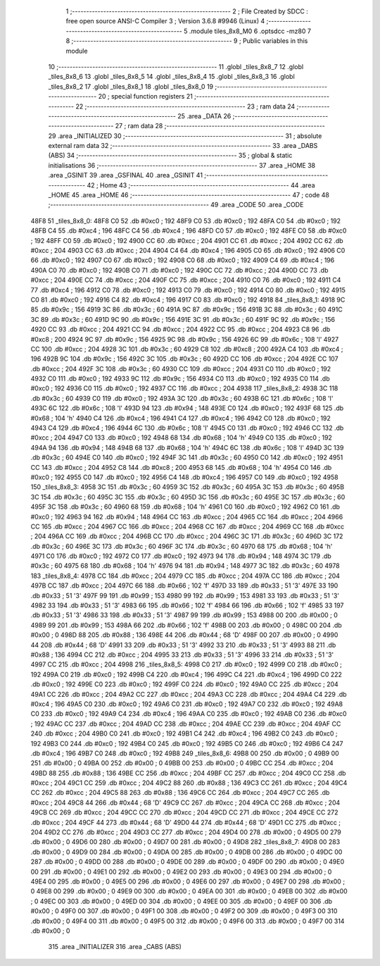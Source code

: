                               1 ;--------------------------------------------------------
                              2 ; File Created by SDCC : free open source ANSI-C Compiler
                              3 ; Version 3.6.8 #9946 (Linux)
                              4 ;--------------------------------------------------------
                              5 	.module tiles_8x8_M0
                              6 	.optsdcc -mz80
                              7 	
                              8 ;--------------------------------------------------------
                              9 ; Public variables in this module
                             10 ;--------------------------------------------------------
                             11 	.globl _tiles_8x8_7
                             12 	.globl _tiles_8x8_6
                             13 	.globl _tiles_8x8_5
                             14 	.globl _tiles_8x8_4
                             15 	.globl _tiles_8x8_3
                             16 	.globl _tiles_8x8_2
                             17 	.globl _tiles_8x8_1
                             18 	.globl _tiles_8x8_0
                             19 ;--------------------------------------------------------
                             20 ; special function registers
                             21 ;--------------------------------------------------------
                             22 ;--------------------------------------------------------
                             23 ; ram data
                             24 ;--------------------------------------------------------
                             25 	.area _DATA
                             26 ;--------------------------------------------------------
                             27 ; ram data
                             28 ;--------------------------------------------------------
                             29 	.area _INITIALIZED
                             30 ;--------------------------------------------------------
                             31 ; absolute external ram data
                             32 ;--------------------------------------------------------
                             33 	.area _DABS (ABS)
                             34 ;--------------------------------------------------------
                             35 ; global & static initialisations
                             36 ;--------------------------------------------------------
                             37 	.area _HOME
                             38 	.area _GSINIT
                             39 	.area _GSFINAL
                             40 	.area _GSINIT
                             41 ;--------------------------------------------------------
                             42 ; Home
                             43 ;--------------------------------------------------------
                             44 	.area _HOME
                             45 	.area _HOME
                             46 ;--------------------------------------------------------
                             47 ; code
                             48 ;--------------------------------------------------------
                             49 	.area _CODE
                             50 	.area _CODE
   48F8                      51 _tiles_8x8_0:
   48F8 C0                   52 	.db #0xc0	; 192
   48F9 C0                   53 	.db #0xc0	; 192
   48FA C0                   54 	.db #0xc0	; 192
   48FB C4                   55 	.db #0xc4	; 196
   48FC C4                   56 	.db #0xc4	; 196
   48FD C0                   57 	.db #0xc0	; 192
   48FE C0                   58 	.db #0xc0	; 192
   48FF C0                   59 	.db #0xc0	; 192
   4900 CC                   60 	.db #0xcc	; 204
   4901 CC                   61 	.db #0xcc	; 204
   4902 CC                   62 	.db #0xcc	; 204
   4903 CC                   63 	.db #0xcc	; 204
   4904 C4                   64 	.db #0xc4	; 196
   4905 C0                   65 	.db #0xc0	; 192
   4906 C0                   66 	.db #0xc0	; 192
   4907 C0                   67 	.db #0xc0	; 192
   4908 C0                   68 	.db #0xc0	; 192
   4909 C4                   69 	.db #0xc4	; 196
   490A C0                   70 	.db #0xc0	; 192
   490B C0                   71 	.db #0xc0	; 192
   490C CC                   72 	.db #0xcc	; 204
   490D CC                   73 	.db #0xcc	; 204
   490E CC                   74 	.db #0xcc	; 204
   490F CC                   75 	.db #0xcc	; 204
   4910 C0                   76 	.db #0xc0	; 192
   4911 C4                   77 	.db #0xc4	; 196
   4912 C0                   78 	.db #0xc0	; 192
   4913 C0                   79 	.db #0xc0	; 192
   4914 C0                   80 	.db #0xc0	; 192
   4915 C0                   81 	.db #0xc0	; 192
   4916 C4                   82 	.db #0xc4	; 196
   4917 C0                   83 	.db #0xc0	; 192
   4918                      84 _tiles_8x8_1:
   4918 9C                   85 	.db #0x9c	; 156
   4919 3C                   86 	.db #0x3c	; 60
   491A 9C                   87 	.db #0x9c	; 156
   491B 3C                   88 	.db #0x3c	; 60
   491C 3C                   89 	.db #0x3c	; 60
   491D 9C                   90 	.db #0x9c	; 156
   491E 3C                   91 	.db #0x3c	; 60
   491F 9C                   92 	.db #0x9c	; 156
   4920 CC                   93 	.db #0xcc	; 204
   4921 CC                   94 	.db #0xcc	; 204
   4922 CC                   95 	.db #0xcc	; 204
   4923 C8                   96 	.db #0xc8	; 200
   4924 9C                   97 	.db #0x9c	; 156
   4925 9C                   98 	.db #0x9c	; 156
   4926 6C                   99 	.db #0x6c	; 108	'l'
   4927 CC                  100 	.db #0xcc	; 204
   4928 3C                  101 	.db #0x3c	; 60
   4929 C8                  102 	.db #0xc8	; 200
   492A C4                  103 	.db #0xc4	; 196
   492B 9C                  104 	.db #0x9c	; 156
   492C 3C                  105 	.db #0x3c	; 60
   492D CC                  106 	.db #0xcc	; 204
   492E CC                  107 	.db #0xcc	; 204
   492F 3C                  108 	.db #0x3c	; 60
   4930 CC                  109 	.db #0xcc	; 204
   4931 C0                  110 	.db #0xc0	; 192
   4932 C0                  111 	.db #0xc0	; 192
   4933 9C                  112 	.db #0x9c	; 156
   4934 C0                  113 	.db #0xc0	; 192
   4935 C0                  114 	.db #0xc0	; 192
   4936 C0                  115 	.db #0xc0	; 192
   4937 CC                  116 	.db #0xcc	; 204
   4938                     117 _tiles_8x8_2:
   4938 3C                  118 	.db #0x3c	; 60
   4939 C0                  119 	.db #0xc0	; 192
   493A 3C                  120 	.db #0x3c	; 60
   493B 6C                  121 	.db #0x6c	; 108	'l'
   493C 6C                  122 	.db #0x6c	; 108	'l'
   493D 94                  123 	.db #0x94	; 148
   493E C0                  124 	.db #0xc0	; 192
   493F 68                  125 	.db #0x68	; 104	'h'
   4940 C4                  126 	.db #0xc4	; 196
   4941 C4                  127 	.db #0xc4	; 196
   4942 C0                  128 	.db #0xc0	; 192
   4943 C4                  129 	.db #0xc4	; 196
   4944 6C                  130 	.db #0x6c	; 108	'l'
   4945 C0                  131 	.db #0xc0	; 192
   4946 CC                  132 	.db #0xcc	; 204
   4947 C0                  133 	.db #0xc0	; 192
   4948 68                  134 	.db #0x68	; 104	'h'
   4949 C0                  135 	.db #0xc0	; 192
   494A 94                  136 	.db #0x94	; 148
   494B 68                  137 	.db #0x68	; 104	'h'
   494C 6C                  138 	.db #0x6c	; 108	'l'
   494D 3C                  139 	.db #0x3c	; 60
   494E C0                  140 	.db #0xc0	; 192
   494F 3C                  141 	.db #0x3c	; 60
   4950 C0                  142 	.db #0xc0	; 192
   4951 CC                  143 	.db #0xcc	; 204
   4952 C8                  144 	.db #0xc8	; 200
   4953 68                  145 	.db #0x68	; 104	'h'
   4954 C0                  146 	.db #0xc0	; 192
   4955 C0                  147 	.db #0xc0	; 192
   4956 C4                  148 	.db #0xc4	; 196
   4957 C0                  149 	.db #0xc0	; 192
   4958                     150 _tiles_8x8_3:
   4958 3C                  151 	.db #0x3c	; 60
   4959 3C                  152 	.db #0x3c	; 60
   495A 3C                  153 	.db #0x3c	; 60
   495B 3C                  154 	.db #0x3c	; 60
   495C 3C                  155 	.db #0x3c	; 60
   495D 3C                  156 	.db #0x3c	; 60
   495E 3C                  157 	.db #0x3c	; 60
   495F 3C                  158 	.db #0x3c	; 60
   4960 68                  159 	.db #0x68	; 104	'h'
   4961 C0                  160 	.db #0xc0	; 192
   4962 C0                  161 	.db #0xc0	; 192
   4963 94                  162 	.db #0x94	; 148
   4964 CC                  163 	.db #0xcc	; 204
   4965 CC                  164 	.db #0xcc	; 204
   4966 CC                  165 	.db #0xcc	; 204
   4967 CC                  166 	.db #0xcc	; 204
   4968 CC                  167 	.db #0xcc	; 204
   4969 CC                  168 	.db #0xcc	; 204
   496A CC                  169 	.db #0xcc	; 204
   496B CC                  170 	.db #0xcc	; 204
   496C 3C                  171 	.db #0x3c	; 60
   496D 3C                  172 	.db #0x3c	; 60
   496E 3C                  173 	.db #0x3c	; 60
   496F 3C                  174 	.db #0x3c	; 60
   4970 68                  175 	.db #0x68	; 104	'h'
   4971 C0                  176 	.db #0xc0	; 192
   4972 C0                  177 	.db #0xc0	; 192
   4973 94                  178 	.db #0x94	; 148
   4974 3C                  179 	.db #0x3c	; 60
   4975 68                  180 	.db #0x68	; 104	'h'
   4976 94                  181 	.db #0x94	; 148
   4977 3C                  182 	.db #0x3c	; 60
   4978                     183 _tiles_8x8_4:
   4978 CC                  184 	.db #0xcc	; 204
   4979 CC                  185 	.db #0xcc	; 204
   497A CC                  186 	.db #0xcc	; 204
   497B CC                  187 	.db #0xcc	; 204
   497C 66                  188 	.db #0x66	; 102	'f'
   497D 33                  189 	.db #0x33	; 51	'3'
   497E 33                  190 	.db #0x33	; 51	'3'
   497F 99                  191 	.db #0x99	; 153
   4980 99                  192 	.db #0x99	; 153
   4981 33                  193 	.db #0x33	; 51	'3'
   4982 33                  194 	.db #0x33	; 51	'3'
   4983 66                  195 	.db #0x66	; 102	'f'
   4984 66                  196 	.db #0x66	; 102	'f'
   4985 33                  197 	.db #0x33	; 51	'3'
   4986 33                  198 	.db #0x33	; 51	'3'
   4987 99                  199 	.db #0x99	; 153
   4988 00                  200 	.db #0x00	; 0
   4989 99                  201 	.db #0x99	; 153
   498A 66                  202 	.db #0x66	; 102	'f'
   498B 00                  203 	.db #0x00	; 0
   498C 00                  204 	.db #0x00	; 0
   498D 88                  205 	.db #0x88	; 136
   498E 44                  206 	.db #0x44	; 68	'D'
   498F 00                  207 	.db #0x00	; 0
   4990 44                  208 	.db #0x44	; 68	'D'
   4991 33                  209 	.db #0x33	; 51	'3'
   4992 33                  210 	.db #0x33	; 51	'3'
   4993 88                  211 	.db #0x88	; 136
   4994 CC                  212 	.db #0xcc	; 204
   4995 33                  213 	.db #0x33	; 51	'3'
   4996 33                  214 	.db #0x33	; 51	'3'
   4997 CC                  215 	.db #0xcc	; 204
   4998                     216 _tiles_8x8_5:
   4998 C0                  217 	.db #0xc0	; 192
   4999 C0                  218 	.db #0xc0	; 192
   499A C0                  219 	.db #0xc0	; 192
   499B C4                  220 	.db #0xc4	; 196
   499C C4                  221 	.db #0xc4	; 196
   499D C0                  222 	.db #0xc0	; 192
   499E C0                  223 	.db #0xc0	; 192
   499F C0                  224 	.db #0xc0	; 192
   49A0 CC                  225 	.db #0xcc	; 204
   49A1 CC                  226 	.db #0xcc	; 204
   49A2 CC                  227 	.db #0xcc	; 204
   49A3 CC                  228 	.db #0xcc	; 204
   49A4 C4                  229 	.db #0xc4	; 196
   49A5 C0                  230 	.db #0xc0	; 192
   49A6 C0                  231 	.db #0xc0	; 192
   49A7 C0                  232 	.db #0xc0	; 192
   49A8 C0                  233 	.db #0xc0	; 192
   49A9 C4                  234 	.db #0xc4	; 196
   49AA C0                  235 	.db #0xc0	; 192
   49AB C0                  236 	.db #0xc0	; 192
   49AC CC                  237 	.db #0xcc	; 204
   49AD CC                  238 	.db #0xcc	; 204
   49AE CC                  239 	.db #0xcc	; 204
   49AF CC                  240 	.db #0xcc	; 204
   49B0 C0                  241 	.db #0xc0	; 192
   49B1 C4                  242 	.db #0xc4	; 196
   49B2 C0                  243 	.db #0xc0	; 192
   49B3 C0                  244 	.db #0xc0	; 192
   49B4 C0                  245 	.db #0xc0	; 192
   49B5 C0                  246 	.db #0xc0	; 192
   49B6 C4                  247 	.db #0xc4	; 196
   49B7 C0                  248 	.db #0xc0	; 192
   49B8                     249 _tiles_8x8_6:
   49B8 00                  250 	.db #0x00	; 0
   49B9 00                  251 	.db #0x00	; 0
   49BA 00                  252 	.db #0x00	; 0
   49BB 00                  253 	.db #0x00	; 0
   49BC CC                  254 	.db #0xcc	; 204
   49BD 88                  255 	.db #0x88	; 136
   49BE CC                  256 	.db #0xcc	; 204
   49BF CC                  257 	.db #0xcc	; 204
   49C0 CC                  258 	.db #0xcc	; 204
   49C1 CC                  259 	.db #0xcc	; 204
   49C2 88                  260 	.db #0x88	; 136
   49C3 CC                  261 	.db #0xcc	; 204
   49C4 CC                  262 	.db #0xcc	; 204
   49C5 88                  263 	.db #0x88	; 136
   49C6 CC                  264 	.db #0xcc	; 204
   49C7 CC                  265 	.db #0xcc	; 204
   49C8 44                  266 	.db #0x44	; 68	'D'
   49C9 CC                  267 	.db #0xcc	; 204
   49CA CC                  268 	.db #0xcc	; 204
   49CB CC                  269 	.db #0xcc	; 204
   49CC CC                  270 	.db #0xcc	; 204
   49CD CC                  271 	.db #0xcc	; 204
   49CE CC                  272 	.db #0xcc	; 204
   49CF 44                  273 	.db #0x44	; 68	'D'
   49D0 44                  274 	.db #0x44	; 68	'D'
   49D1 CC                  275 	.db #0xcc	; 204
   49D2 CC                  276 	.db #0xcc	; 204
   49D3 CC                  277 	.db #0xcc	; 204
   49D4 00                  278 	.db #0x00	; 0
   49D5 00                  279 	.db #0x00	; 0
   49D6 00                  280 	.db #0x00	; 0
   49D7 00                  281 	.db #0x00	; 0
   49D8                     282 _tiles_8x8_7:
   49D8 00                  283 	.db #0x00	; 0
   49D9 00                  284 	.db #0x00	; 0
   49DA 00                  285 	.db #0x00	; 0
   49DB 00                  286 	.db #0x00	; 0
   49DC 00                  287 	.db #0x00	; 0
   49DD 00                  288 	.db #0x00	; 0
   49DE 00                  289 	.db #0x00	; 0
   49DF 00                  290 	.db #0x00	; 0
   49E0 00                  291 	.db #0x00	; 0
   49E1 00                  292 	.db #0x00	; 0
   49E2 00                  293 	.db #0x00	; 0
   49E3 00                  294 	.db #0x00	; 0
   49E4 00                  295 	.db #0x00	; 0
   49E5 00                  296 	.db #0x00	; 0
   49E6 00                  297 	.db #0x00	; 0
   49E7 00                  298 	.db #0x00	; 0
   49E8 00                  299 	.db #0x00	; 0
   49E9 00                  300 	.db #0x00	; 0
   49EA 00                  301 	.db #0x00	; 0
   49EB 00                  302 	.db #0x00	; 0
   49EC 00                  303 	.db #0x00	; 0
   49ED 00                  304 	.db #0x00	; 0
   49EE 00                  305 	.db #0x00	; 0
   49EF 00                  306 	.db #0x00	; 0
   49F0 00                  307 	.db #0x00	; 0
   49F1 00                  308 	.db #0x00	; 0
   49F2 00                  309 	.db #0x00	; 0
   49F3 00                  310 	.db #0x00	; 0
   49F4 00                  311 	.db #0x00	; 0
   49F5 00                  312 	.db #0x00	; 0
   49F6 00                  313 	.db #0x00	; 0
   49F7 00                  314 	.db #0x00	; 0
                            315 	.area _INITIALIZER
                            316 	.area _CABS (ABS)
